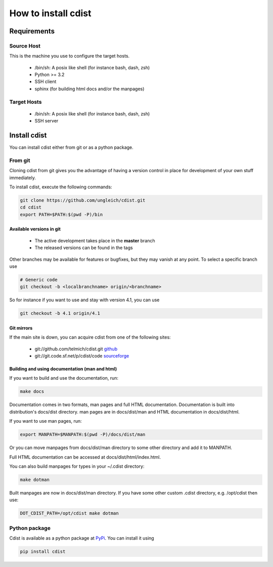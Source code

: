 How to install cdist
====================

Requirements
-------------

Source Host
~~~~~~~~~~~

This is the machine you use to configure the target hosts.

 * /bin/sh: A posix like shell (for instance bash, dash, zsh)
 * Python >= 3.2
 * SSH client
 * sphinx (for building html docs and/or the manpages)

Target Hosts
~~~~~~~~~~~~

 * /bin/sh: A posix like shell (for instance bash, dash, zsh)
 * SSH server

Install cdist
-------------

You can install cdist either from git or as a python package.

From git
~~~~~~~~

Cloning cdist from git gives you the advantage of having
a version control in place for development of your own stuff
immediately.

To install cdist, execute the following commands:

.. code-block:: sh

    git clone https://github.com/ungleich/cdist.git
    cd cdist
    export PATH=$PATH:$(pwd -P)/bin

Available versions in git
^^^^^^^^^^^^^^^^^^^^^^^^^

 * The active development takes place in the **master** branch
 * The released versions can be found in the tags

Other branches may be available for features or bugfixes, but they
may vanish at any point. To select a specific branch use

.. code-block:: sh

    # Generic code
    git checkout -b <localbranchname> origin/<branchname>

So for instance if you want to use and stay with version 4.1, you can use

.. code-block:: sh

    git checkout -b 4.1 origin/4.1

Git mirrors
^^^^^^^^^^^

If the main site is down, you can acquire cdist from one of the following sites:

 * git://github.com/telmich/cdist.git `github <https://github.com/telmich/cdist>`_
 * git://git.code.sf.net/p/cdist/code `sourceforge <https://sourceforge.net/p/cdist/code>`_

Building and using documentation (man and html)
^^^^^^^^^^^^^^^^^^^^^^^^^^^^^^^^^^^^^^^^^^^^^^^

If you want to build and use the documentation, run:

.. code-block:: sh

    make docs

Documentation comes in two formats, man pages and full HTML
documentation. Documentation is built into distribution's
docs/dist directory. man pages are in docs/dist/man and
HTML documentation in docs/dist/html.

If you want to use man pages, run:

.. code-block:: sh

    export MANPATH=$MANPATH:$(pwd -P)/docs/dist/man

Or you can move manpages from docs/dist/man directory to some
other directory and add it to MANPATH.

Full HTML documentation can be accessed at docs/dist/html/index.html.

You can also build manpages for types in your ~/.cdist directory:

.. code-block:: sh

    make dotman

Built manpages are now in docs/dist/man directory. If you have
some other custom .cdist directory, e.g. /opt/cdist then use:

.. code-block:: sh

    DOT_CDIST_PATH=/opt/cdist make dotman

Python package
~~~~~~~~~~~~~~

Cdist is available as a python package at
`PyPi <http://pypi.python.org/pypi/cdist/>`_. You can install it using

.. code-block:: sh

    pip install cdist

